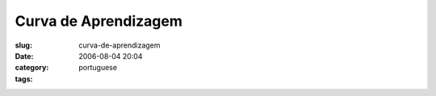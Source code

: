 Curva de Aprendizagem
#####################
:slug: curva-de-aprendizagem
:date: 2006-08-04 20:04
:category:
:tags: portuguese

|image0|

.. |image0| image:: http://static.flickr.com/90/206736388_e8d600686b.jpg
